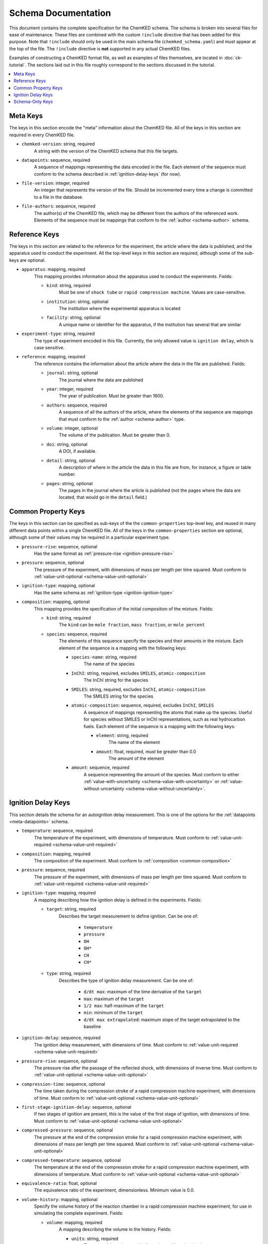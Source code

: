 .. Complete documentation for the schema

Schema Documentation
====================

This document contains the complete specification for the ChemKED schema. The schema is broken into
several files for ease of maintenance. These files are combined with the custom ``!include``
directive that has been added for this purpose. Note that ``!include`` should only be used in the
main schema file (``chemked_schema.yaml``) and must appear at the top of the file. The ``!include``
directive is **not** supported in any actual ChemKED files.

Examples of constructing a ChemKED format file, as well as examples of files themselves, are located
in :doc:`ck-tutorial`. The sections laid out in this file roughly correspond to the sections
discussed in the tutorial.

.. contents::
    :local:

.. _meta-keys:

Meta Keys
---------

The keys in this section encode the "meta" information about the ChemKED file. All of the keys in
this section are required in every ChemKED file.

.. _meta-chemked-version:

* ``chemked-version``: string, required
    A string with the version of the ChemKED schema that this file targets.

.. _meta-datapoints:

* ``datapoints``: sequence, required
    A sequence of mappings representing the data encoded in the file. Each element of the sequence
    must conform to the schema described in :ref:`ignition-delay-keys` (for now).

.. _meta-file-version:

* ``file-version``: integer, required
    An integer that represents the version of the file. Should be incremented every time a change is
    committed to a file in the database.

.. _meta-file-authors:

* ``file-authors``: sequence, required
    The author(s) of the ChemKED file, which may be different from the authors of the referenced
    work. Elements of the sequence must be mappings that conform to the
    :ref:`author <schema-author>` schema.

.. _reference-keys:

Reference Keys
--------------

The keys in this section are related to the reference for the experiment, the article where the data
is published, and the apparatus used to conduct the experiment. All the top-level keys in this
section are required, although some of the sub-keys are optional.

.. _reference-apparatus:

* ``apparatus``: mapping, required
    This mapping provides information about the apparatus used to conduct the experiments. Fields:

    - ``kind``: string, required
        Must be one of ``shock tube`` or ``rapid compression machine``. Values are case-sensitive.

    - ``institution``: string, optional
        The institution where the experimental apparatus is located

    - ``facility``: string, optional
        A unique name or identifier for the apparatus, if the institution has several that are
        similar

.. _reference-experiment-type:

* ``experiment-type``: string, required
    The type of experiment encoded in this file. Currently, the only allowed value is
    ``ignition delay``, which is case sensitive.

.. _reference-reference:

* ``reference``: mapping, required
    The reference contains the information about the article where the data in the file are
    published. Fields:

    - ``journal``: string, optional
        The journal where the data are published

    - ``year``: integer, required
        The year of publication. Must be greater than 1600.

    - ``authors``: sequence, required
        A sequence of all the authors of the article, where the elements of the sequence are
        mappings that must conform to the :ref:`author <schema-author>` type.

    - ``volume``: integer, optional
        The volume of the publication. Must be greater than 0.

    - ``doi``: string, optional
        A DOI, if available.

    - ``detail``: string, optional
        A description of where in the article the data in this file are from, for instance, a figure
        or table number.

    - ``pages``: string, optional
        The pages in the journal where the article is published (not the pages where the data are
        located, that would go in the ``detail`` field.)

.. _common-property-keys:

Common Property Keys
--------------------

The keys in this section can be specified as sub-keys of the the ``common-properties`` top-level
key, and reused in many different data points within a single ChemKED file. All of the keys in the
``common-properties`` section are optional, although some of their values may be required in a
particular experiment type.

.. _common-pressure-rise:

* ``pressure-rise``: sequence, optional
    Has the same format as :ref:`pressure-rise <ignition-pressure-rise>`

.. _common-pressure:

* ``pressure``: sequence, optional
    The pressure of the experiment, with dimensions of mass per length per time squared. Must
    conform to :ref:`value-unit-optional <schema-value-unit-optional>`

.. _common-ignition-type:

* ``ignition-type``: mapping, optional
    Has the same schema as :ref:`ignition-type <ignition-ignition-type>`

.. _common-composition:

* ``composition``: mapping, optional
    This mapping provides the specification of the initial composition of the mixture. Fields:

    - ``kind``: string, required
        The ``kind`` can be ``mole fraction``, ``mass fraction``, or ``mole percent``

    - ``species``: sequence, required
        The elements of this sequence specify the species and their amounts in the mixture. Each
        element of the sequence is a mapping with the following keys:

        * ``species-name``: string, required
            The name of the species

        * ``InChI``: string, required, excludes ``SMILES``, ``atomic-composition``
            The InChI string for the species

        * ``SMILES``: string, required, excludes ``InChI``, ``atomic-composition``
            The SMILES string for the species

        * ``atomic-composition``: sequence, required, excludes ``InChI``, ``SMILES``
            A sequence of mappings representing the atoms that make up the species. Useful for
            species without SMILES or InChI representations, such as real hydrocarbon fuels. Each
            element of the sequence is a mapping with the following keys:

            - ``element``: string, required
                The name of the element

            - ``amount``: float, required, must be greater than 0.0
                The amount of the element

        * ``amount``: sequence, required
            A sequence representing the amount of the species. Must conform to either
            :ref:`value-with-uncertainty <schema-value-with-uncertainty>` or
            :ref:`value-without-uncertainty <schema-value-without-uncertainty>`.

.. _ignition-delay-keys:

Ignition Delay Keys
-------------------

This section details the schema for an autoignition delay measurement. This is one of the options
for the :ref:`datapoints <meta-datapoints>` schema.

.. _ignition-temperature:

* ``temperature``: sequence, required
    The temperature of the experiment, with dimensions of temperature. Must conform to
    :ref:`value-unit-required <schema-value-unit-required>`

.. _ignition-composition:

* ``composition``: mapping, required
    The composition of the experiment. Must conform to :ref:`composition <common-composition>`

.. _ignition-pressure:

* ``pressure``: sequence, required
    The pressure of the experiment, with dimensions of mass per length per time squared. Must
    conform to :ref:`value-unit-required <schema-value-unit-required>`

.. _ignition-ignition-type:

* ``ignition-type``: mapping, required
    A mapping describing how the ignition delay is defined in the experiments. Fields:

    - ``target``: string, required
        Describes the target measurement to define ignition. Can be one of:

            * ``temperature``
            * ``pressure``
            * ``OH``
            * ``OH*``
            * ``CH``
            * ``CH*``

    - ``type``: string, required
        Describes the type of ignition delay measurement. Can be one of:

            * ``d/dt max``: maximum of the time derivative of the ``target``
            * ``max``: maximum of the ``target``
            * ``1/2 max``: half-maximum of the ``target``
            * ``min``: minimum of the ``target``
            * ``d/dt max extrapolated``: maximum slope of the target extrapolated to the baseline

.. _ignition-ignition-delay:

* ``ignition-delay``: sequence, required
    The ignition delay measurement, with dimensions of time. Must conform to
    :ref:`value-unit-required <schema-value-unit-required>`

.. _ignition-pressure-rise:

* ``pressure-rise``: sequence, optional
    The pressure rise after the passage of the reflected shock, with dimensions of inverse time.
    Must conform to :ref:`value-unit-optional <schema-value-unit-optional>`

.. _ignition-compression-time:

* ``compression-time``: sequence, optional
    The time taken during the compression stroke of a rapid compression machine experiment, with
    dimensions of time. Must conform to :ref:`value-unit-optional <schema-value-unit-optional>`

.. _ignition-first-stage-ignition-delay:

* ``first-stage-ignition-delay``: sequence, optional
    If two stages of ignition are present, this is the value of the first stage of ignition, with
    dimensions of time. Must conform to :ref:`value-unit-optional <schema-value-unit-optional>`

.. _ignition-compressed-pressure:

* ``compressed-pressure``: sequence, optional
    The pressure at the end of the compression stroke for a rapid compression machine experiment,
    with dimensions of mass per length per time squared. Must conform to
    :ref:`value-unit-optional <schema-value-unit-optional>`

.. _ignition-compressed-temperature:

* ``compressed-temperature``: sequence, optional
    The temperature at the end of the compression stroke for a rapid compression machine experiment,
    with dimensions of temperature. Must conform to
    :ref:`value-unit-optional <schema-value-unit-optional>`

.. _ignition-equivalence-ratio:

* ``equivalence-ratio``: float, optional
    The equivalence ratio of the experiment, dimensionless. Minimum value is 0.0.

.. _ignition-volume-history:

* ``volume-history``: mapping, optional
    Specify the volume history of the reaction chamber in a rapid compression machine experiment,
    for use in simulating the complete experiment. Fields:

    - ``volume``: mapping, required
        A mapping describing the volume in the history. Fields:

        * ``units``: string, required
            The units of the volume, with dimensions of length cubed

        * ``column``: integer, required
            The 0-based index of the column containing the volume information in the ``values``
            array. Must be 0 or 1

    - ``time``: mapping, required
        A mapping describing the time in the history. Fields:

        * ``units``: string, required
            The units of the time, with dimensions of time

        * ``column``: integer, required
            The 0-based index of the column containing the time information in the ``values``
            array. Must be 0 or 1

    - ``values``: sequence, required
        A sequence of sequences describing the values of the volume at the time points. Can be
        entered in any supported syntax, including:

        .. code-block:: yaml

            - [0.0, 0.0]
            - [1.0, 1.0]
            - - 2.0
              - 2.0
            - - 3.0
              - 3.0

.. _schema-only-keys:

Schema-Only Keys
----------------

The schema files contain several keys that are used purely as references within the schema and
should not be used in actual ChemKED files. These keys are documented in this section.

.. _schema-author:

* ``author``: mapping
    Information about a single author, used in several contexts. Fields:

    - ``name``: string, required
        The author's full name

    - ``ORCID``: string, optional
        The author's ORCID identifier. Validated to be a valid ORCID and that the ``name`` matches

.. _schema-value-with-uncertainty:

* ``value-with-uncertainty``: sequence
    A combination of a value and unit with uncertainty. Sequence elements:

    - 0: string, required
        The first element of the sequence should be the value and its associated
        units. The units are validated to have appropriate dimensions for the particular quantity
        under consideration

    - 1: mapping, optional
        The second element of the sequence should be a mapping representing the uncertainty. Fields:

        * ``uncertainty-type``: string, required
            The type of uncertainty. Options are ``absolute`` or ``relative``.

        * ``uncertainty``: string, required, excludes ``upper-uncertainty`` and ``lower-uncertainty``
            The value of the uncertainty. If ``uncertainty-type`` is ``absolute``, must include
            units whose dimensions match the units of the value in the first element of the
            sequence.

        * ``upper-uncertainty``: string, required, excludes ``uncertainty``, requires ``lower-uncertainty``
            The upper value of an asymmetrical uncertainty. Due to limitations in the Python
            library, asymmetrical uncertainties aren't supported in PyKED, so the larger of
            ``upper-uncertainty`` and ``lower-uncertainty`` is used.

        * ``lower-uncertainty``: string, required, excludes ``uncertainty``, requires ``upper-uncertainty``
            The lower value of an asymmetrical uncertainty. Due to limitations in the Python
            library, asymmetrical uncertainties aren't supported in PyKED, so the larger of
            ``upper-uncertainty`` and ``lower-uncertainty`` is used.

.. _schema-value-without-uncertainty:

* ``value-without-uncertainty``: sequence
    A combination of a value and unit without uncertainty. Sequence elements:

    - 0: string, required
        The first element of the sequence should be the value and its associated
        units. The units are validated to have appropriate dimensions for the particular quantity
        under consideration

.. _schema-value-unit-required:

* ``value-unit-required``: sequence, required
    A sequence conforming to either :ref:`value-with-uncertainty <schema-value-with-uncertainty>` or
    :ref:`value-without-uncertainty <schema-value-without-uncertainty>`. Must be included in the
    ChemKED file.

.. _schema-value-unit-optional:

* ``value-unit-optional``: sequence, optional
    A sequence conforming to either :ref:`value-with-uncertainty <schema-value-with-uncertainty>` or
    :ref:`value-without-uncertainty <schema-value-without-uncertainty>`. May or may not be included
    in the ChemKED file.
